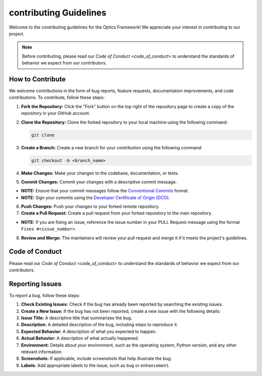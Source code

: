contributing Guidelines
=================================

Welcome to the contributing guidelines for the Optics Framework! We appreciate your interest in contributing to our project.

.. note::
    Before contributing, please read our `Code of Conduct <code_of_conduct>` to understand the standards of behavior we expect from our contributors.

How to Contribute
-----------------

We welcome contributions in the form of bug reports, feature requests, documentation improvements, and code contributions. To contribute, follow these steps:

1. **Fork the Repository:** Click the "Fork" button on the top right of the repository page to create a copy of the repository in your GitHub account.
2. **Clone the Repository:** Clone the forked repository to your local machine using the following command:

   .. code-block:: bash

      git clone

3. **Create a Branch:** Create a new branch for your contribution using the following command:

   .. code-block:: bash

      git checkout -b <branch_name>

4. **Make Changes:** Make your changes to the codebase, documentation, or tests.
5. **Commit Changes:** Commit your changes with a descriptive commit message.

- **NOTE:** Ensure that your commit messages follow the `Conventional Commits <https://www.conventionalcommits.org/en/v1.0.0/>`_ format.
- **NOTE:** Sign your commits using the `Developer Certificate of Origin (DCO) <https://developercertificate.org/>`_.
  
6. **Push Changes:** Push your changes to your forked remote repository.
7. **Create a Pull Request:** Create a pull request from your forked repository to the main repository. 

- **NOTE:** If you are fixing an issue, reference the issue number in your PULL Request message using the format ``Fixes #<issue_number>``.

8. **Review and Merge:** The maintainers will review your pull request and merge it if it meets the project's guidelines.

Code of Conduct
---------------
Please read our `Code of Conduct <code_of_conduct>` to understand the standards of behavior we expect from our contributors.

Reporting Issues
----------------
To report a bug, follow these steps:

1. **Check Existing Issues:** Check if the bug has already been reported by searching the existing issues.
2. **Create a New Issue:** If the bug has not been reported, create a new issue with the following details:
3. **Issue Title:** A descriptive title that summarizes the bug.
4. **Description:** A detailed description of the bug, including steps to reproduce it.
5. **Expected Behavior:** A description of what you expected to happen.
6. **Actual Behavior:** A description of what actually happened.
7. **Environment:** Details about your environment, such as the operating system, Python version, and any other relevant information.
8. **Screenshots:** If applicable, include screenshots that help illustrate the bug.
9. **Labels:** Add appropriate labels to the issue, such as ``bug`` or ``enhancement``.

